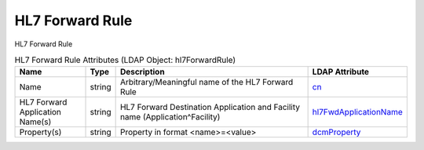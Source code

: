 HL7 Forward Rule
================
HL7 Forward Rule

.. tabularcolumns:: |p{4cm}|l|p{8cm}|l|
.. csv-table:: HL7 Forward Rule Attributes (LDAP Object: hl7ForwardRule)
    :header: Name, Type, Description, LDAP Attribute
    :widths: 20, 7, 60, 13

    "Name",string,"Arbitrary/Meaningful name of the HL7 Forward Rule","
    .. _cn:

    cn_"
    "HL7 Forward Application Name(s)",string,"HL7 Forward Destination Application and Facility name (Application^Facility)","
    .. _hl7FwdApplicationName:

    hl7FwdApplicationName_"
    "Property(s)",string,"Property in format <name>=<value>","
    .. _dcmProperty:

    dcmProperty_"
